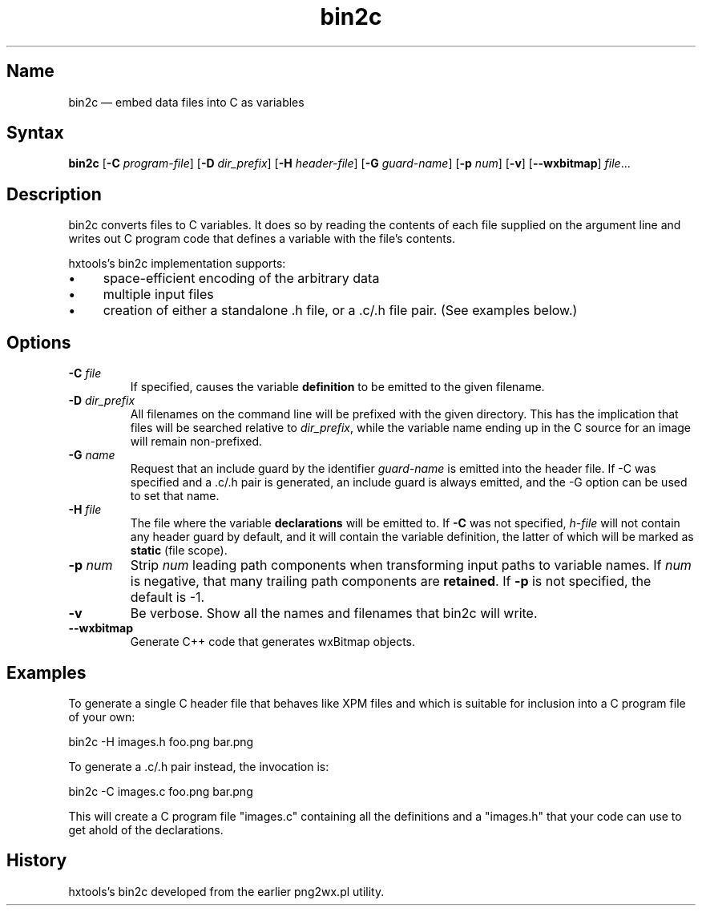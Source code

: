 .TH bin2c "2013-09-29" "hxtools" "hxtools"
.SH Name
.PP
bin2c \(em embed data files into C as variables
.SH Syntax
.PP
\fBbin2c\fP [\fB\-C\fP \fIprogram-file\fP] [\fB\-D\fP \fIdir_prefix\fP]
[\fB\-H\fP \fIheader-file\fP] [\fB\-G\fP \fIguard-name\fP]
[\fB\-p\fP \fInum\fP] [\fB\-v\fP] [\fB\-\-wxbitmap\fP] \fIfile\fP...
.SH Description
.PP
bin2c converts files to C variables. It does so by reading the contents of each
file supplied on the argument line and writes out C program code that defines a
variable with the file's contents.
.PP
hxtools's bin2c implementation supports:
.IP \(bu 4
space-efficient encoding of the arbitrary data
.IP \(bu 4
multiple input files
.IP \(bu 4
creation of either a standalone .h file, or a .c/.h file pair. (See
examples below.)
.SH Options
.TP
\fB\-C\fP \fIfile\fP
If specified, causes the variable \fBdefinition\fP to be emitted to the given
filename.
.TP
\fB\-D\fP \fIdir_prefix\fP
All filenames on the command line will be prefixed with the given directory.
This has the implication that files will be searched relative to
\fIdir_prefix\fP, while the variable name ending up in the C source for an
image will remain non-prefixed.
.TP
\fB\-G\fP \fIname\fP
Request that an include guard by the identifier \fIguard-name\fP is emitted
into the header file. If \-C was specified and a .c/.h pair is generated, an
include guard is always emitted, and the \-G option can be used to set that
name.
.TP
\fB\-H\fP \fIfile\fP
The file where the variable \fBdeclarations\fP will be emitted to. If \fB\-C\fP
was not specified, \fIh-file\fP will not contain any header guard by default,
and it will contain the variable definition, the latter of which will be marked
as \fBstatic\fP (file scope).
.TP
\fB\-p\fP \fInum\fP
Strip \fInum\fP leading path components when transforming input paths to
variable names. If \fInum\fP is negative, that many trailing path components
are \fBretained\fP. If \fB\-p\fP is not specified, the default is -1.
.TP
\fB\-v\fP
Be verbose. Show all the names and filenames that bin2c will write.
.TP
\fB\-\-wxbitmap\fP
Generate C++ code that generates wxBitmap objects.
.SH Examples
.PP
To generate a single C header file that behaves like XPM files and which is
suitable for inclusion into a C program file of your own:
.PP
bin2c \-H images.h foo.png bar.png
.PP
To generate a .c/.h pair instead, the invocation is:
.PP
bin2c \-C images.c foo.png bar.png
.PP
This will create a C program file "images.c" containing all the definitions
and a "images.h" that your code can use to get ahold of the declarations.
.SH History
.PP
hxtools's bin2c developed from the earlier png2wx.pl utility.

